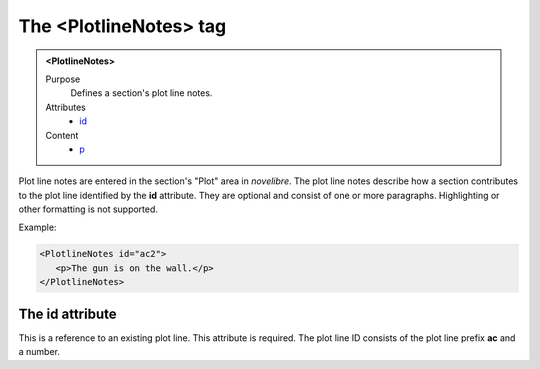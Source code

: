 =======================
The <PlotlineNotes> tag
=======================

.. admonition:: <PlotlineNotes>
   
   Purpose
      Defines a section's plot line notes. 

   Attributes
      - `id <#the-id-attribute>`__

   Content
      - `p <p.html>`__

Plot line notes are entered in the section's "Plot" area in *novelibre*.
The plot line notes describe how a section contributes to
the plot line identified by the **id** attribute.
They are optional and consist of one or more paragraphs.
Highlighting or other formatting is not supported.


Example:

.. code-block:: xml

   <PlotlineNotes id="ac2">
      <p>The gun is on the wall.</p>
   </PlotlineNotes>


The id attribute
----------------

This is a reference to an existing plot line.
This attribute is required. The plot line ID consists of the
plot line prefix **ac** and a number.

